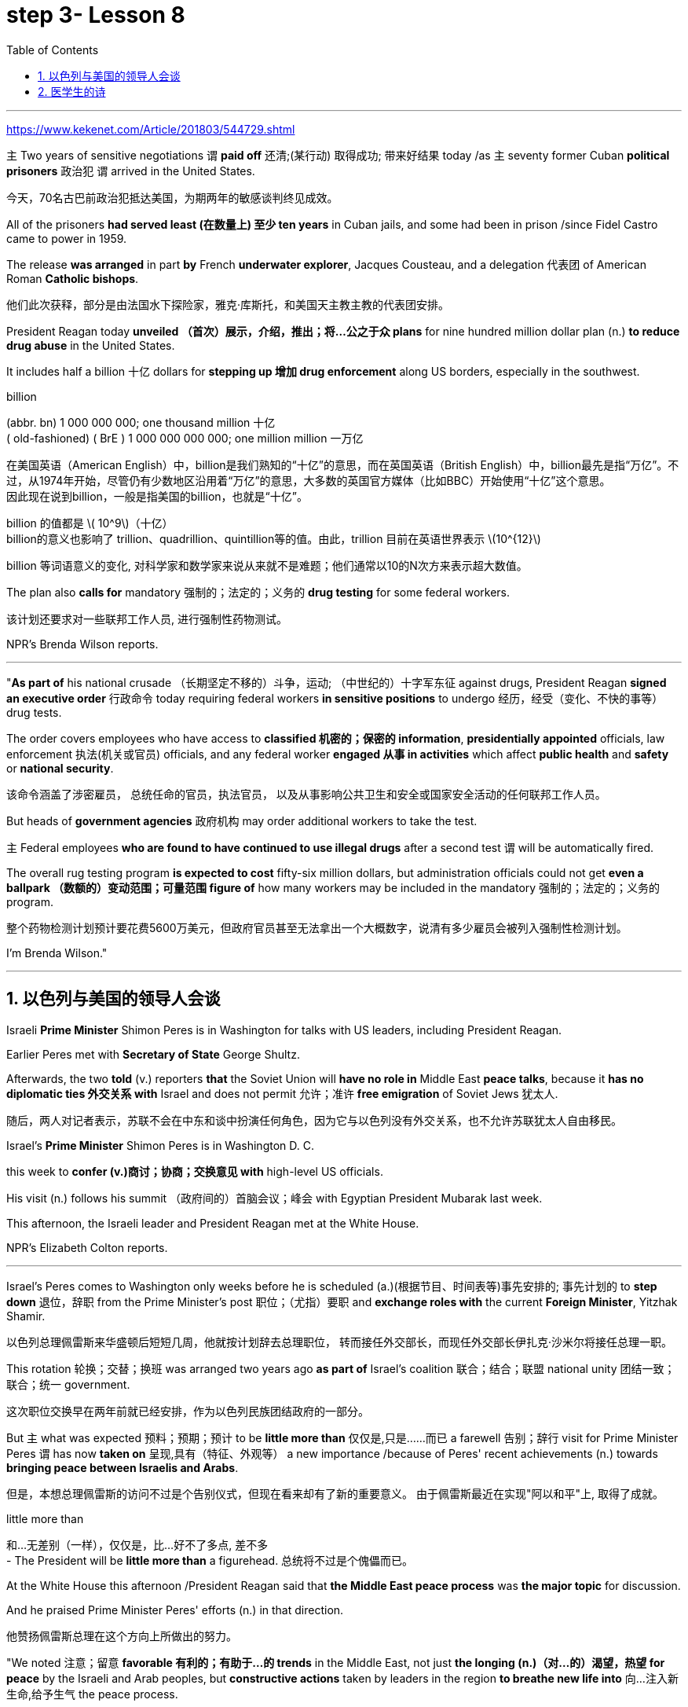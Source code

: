 
= step 3- Lesson 8
:toc: left
:toclevels: 3
:sectnums:
:stylesheet: ../../+ 000 eng选/美国高中历史教材 American History ： From Pre-Columbian to the New Millennium/myAdocCss.css

'''

https://www.kekenet.com/Article/201803/544729.shtml

`主` Two years of sensitive negotiations `谓` *paid off* 还清;(某行动) 取得成功; 带来好结果 today /as `主` seventy former Cuban *political prisoners* 政治犯 `谓` arrived in the United States.

[.my2]
今天，70名古巴前政治犯抵达美国，为期两年的敏感谈判终见成效。 +

All of the prisoners *had served least (在数量上) 至少 ten years* in Cuban jails, and some had been in prison /since Fidel Castro came to power in 1959.  +

The release *was arranged* in part *by* French *underwater explorer*, Jacques Cousteau, and a delegation 代表团 of American Roman *Catholic bishops*. 

[.my2]
他们此次获释，部分是由法国水下探险家，雅克·库斯托，和美国天主教主教的代表团安排。 +

President Reagan today *unveiled （首次）展示，介绍，推出；将…公之于众 plans* for nine hundred million dollar plan (n.) *to reduce drug abuse* in the United States.  +

It includes half a billion 十亿 dollars for *stepping up 增加 drug enforcement* along US borders, especially in the southwest.  +

[.my1]
====
.billion
(abbr. bn) 1 000 000 000; one thousand million 十亿 +
( old-fashioned) ( BrE ) 1 000 000 000 000; one million million 一万亿 +

在美国英语（American English）中，billion是我们熟知的“十亿”的意思，而在英国英语（British English）中，billion最先是指“万亿”。不过，从1974年开始，尽管仍有少数地区沿用着“万亿”的意思，大多数的英国官方媒体（比如BBC）开始使用“十亿”这个意思。 +
因此现在说到billion，一般是指美国的billion，也就是“十亿”。

billion 的值都是 latexmath:[ 10^9]（十亿） +
billion的意义也影响了 trillion、quadrillion、quintillion等的值。由此，trillion 目前在英语世界表示 latexmath:[10^{12}]

billion 等词语意义的变化, 对科学家和数学家来说从来就不是难题；他们通常以10的N次方来表示超大数值。
====

The plan also *calls for* mandatory 强制的；法定的；义务的 *drug testing* for some federal workers. 

[.my2]
该计划还要求对一些联邦工作人员, 进行强制性药物测试。  +

NPR's Brenda Wilson reports.  +


'''

"*As part of* his national crusade  （长期坚定不移的）斗争，运动; （中世纪的）十字军东征 against drugs, President Reagan *signed an executive order* 行政命令 today requiring federal workers *in sensitive positions* to undergo 经历，经受（变化、不快的事等） drug tests.  +

The order covers employees who have access to *classified 机密的；保密的 information*, *presidentially appointed* officials, law enforcement  执法(机关或官员) officials, and any federal worker *engaged 从事 in activities* which affect *public health* and *safety* or *national security*.  +

[.my2]
该命令涵盖了涉密雇员，
总统任命的官员，执法官员，
以及从事影响公共卫生和安全或国家安全活动的任何联邦工作人员。 +

But heads of *government agencies* 政府机构 may order additional workers to take the test.  +

`主` Federal employees *who are found to have continued to use illegal drugs* after a second test `谓` will be automatically fired.  +

The overall rug testing program *is expected to cost* fifty-six million dollars, but administration officials could not get *even a ballpark （数额的）变动范围；可量范围 figure of* how many workers may be included in the mandatory 强制的；法定的；义务的 program.  +

[.my2]
整个药物检测计划预计要花费5600万美元，但政府官员甚至无法拿出一个大概数字，说清有多少雇员会被列入强制性检测计划。 +


I'm Brenda Wilson."


'''


== 以色列与美国的领导人会谈

Israeli *Prime Minister* Shimon Peres is in Washington for talks with US leaders, including President Reagan.  +

Earlier Peres met with *Secretary of State* George Shultz.  +

Afterwards, the two *told* (v.) reporters *that* the Soviet Union will *have no role in* Middle East *peace talks*, because it *has no diplomatic ties 外交关系 with* Israel and does not permit 允许；准许 *free emigration* of Soviet Jews 犹太人.  +

[.my2]
随后，两人对记者表示，苏联不会在中东和谈中扮演任何角色，因为它与以色列没有外交关系，也不允许苏联犹太人自由移民。

Israel's *Prime Minister* Shimon Peres is in Washington D. C.  +

this week to *confer  (v.)商讨；协商；交换意见 with* high-level US officials.  +

His visit (n.) follows his summit （政府间的）首脑会议；峰会 with Egyptian President Mubarak last week.  +

This afternoon, the Israeli leader and President Reagan met at the White House.  +

NPR's Elizabeth Colton reports.  +


'''

Israel's Peres comes to Washington only weeks before he is scheduled (a.)(根据节目、时间表等)事先安排的; 事先计划的 to *step down* 退位，辞职 from the Prime Minister's post 职位；（尤指）要职 and *exchange roles with* the current *Foreign Minister*, Yitzhak Shamir.  +

[.my2]
以色列总理佩雷斯来华盛顿后短短几周，他就按计划辞去总理职位，
转而接任外交部长，而现任外交部长伊扎克·沙米尔将接任总理一职。 +


This rotation 轮换；交替；换班 was arranged two years ago *as part of* Israel's coalition 联合；结合；联盟 national unity 团结一致；联合；统一 government.  +

[.my2]
这次职位交换早在两年前就已经安排，作为以色列民族团结政府的一部分。 +

But `主` what was expected 预料；预期；预计 to be *little more than* 仅仅是,只是……而已 a farewell 告别；辞行 visit for Prime Minister Peres `谓` has now *taken on* 呈现,具有（特征、外观等） a new importance /because of Peres' recent achievements (n.)  towards *bringing peace between Israelis and Arabs*.  +

[.my2]
但是，本想总理佩雷斯的访问不过是个告别仪式，但现在看来却有了新的重要意义。
由于佩雷斯最近在实现"阿以和平"上, 取得了成就。 +

[.my1]
====
.little more than
和…无差别（一样），仅仅是，比...好不了多点, 差不多 +
- The President will be *little more than* a figurehead. 总统将不过是个傀儡而已。
====

At the White House this afternoon /President Reagan said that *the Middle East peace process* was *the major topic* for discussion.  +

And he praised Prime Minister Peres' efforts (n.) in that direction.  +

[.my2]
他赞扬佩雷斯总理在这个方向上所做出的努力。 +

"We noted 注意；留意 *favorable 有利的；有助于…的 trends* in the Middle East, not just *the longing (n.)（对…的）渴望，热望 for peace* by the Israeli and Arab peoples, but *constructive actions* taken by leaders in the region *to breathe new life into* 向…注入新生命,给予生气 the peace process.

[.my2]
我们注意到中东趋势向好，
这不仅仅是以色列和阿拉伯人民对和平的渴望，
同时也是该地区领导人为和平进程注入新力量，而采取的建设性行动。 +

*No one has done more than* Prime Minister Peres *to that end*. 

[.my2]
佩雷斯总理为此所付出的努力堪称之最。 +

His vision, his statesmanship 政治才能；治国才干, and his tenacity 顽强，执着，坚持；黏性 *are greatly appreciated here*."  +
他的远见卓识，他的政治才干，他的坚韧不拔，在此受到高度欣赏。” +

President Reagan said that `主` *other items on the agenda of his meeting with* Prime Minister Peres `系` were *American economic aid* to Israel, international terrorism, and Soviet 苏联的 Jewry 犹太人.  +

[.my2]
里根总统说, 他会议议程上还会与佩雷斯首相就美方对以经济援助，国际恐怖主义，以及苏联犹太问题展开讨论。 +


The President *assured* the Israeli leader *that* the plight 苦难；困境；苦境 of Soviet Jewry will remain an important topic in all the talks between the US and the Soviets.  +

[.my2]
总统向以色列领导人保证，苏联犹太人的困境, 将仍是美国和苏联之间谈判的重要内容。 +

I'm Elizabeth Colton in Washington.  +


'''

== 医学生的诗

A chapbook  (旧)畅销故事书;廉价的小册子 arrived in the mail *a while* back from the Northeastern Ohio University's *College of Medicine*.  +

[.my2]
从东北俄亥俄大学医学院回来后不久，我收到了一本小册子。 +

[.my1]
====
.chapbook
image:../img/chapbook.jpg[,10%]
====

The chapbook, a small pamphlet 小册子；手册 of collected poetry, contains works by students, part of the school's "*Human Values* 人类价值观 in Medicine" program.  +

[.my2]
这本小册子是一本学生创作的诗歌集，是学校“医学人文价值”计划的一部分。 +

[.my1]
====
.pamphlet
image:../img/pamphlet.jpg[,10%]
====

NPR's Susan Stanberg *leafed through* 匆匆翻阅；浏览 the poems.  +

*The selected works* by finalists 参加决赛者 in the "William Carlos Williams *Poetry Competition*," *named for* America's great poet-physician 医师；（尤指）内科医生, the New Jersey *country doctor* who *used to* scroll (v.)滚屏；滚动 drafts of poems *on pages of* his prescription 处方；药方 pads 便笺本；拍纸簿.  +

[.my2]
入围作品由“威廉卡洛斯威廉姆斯诗歌大赛”的决赛选手创作，该大赛以美国伟大诗人命名，
这位新泽西乡村医生, 经常在他的处方页上创作诗稿。 +

William Carlos Williams wrote short, sometimes, and *to the quick* 触及要害；触及痛处.  +

*This is just to say* I have eaten the plums 李子；梅子 That were in the ice box, And which you were probably saving for breakfast.  +

Forgive me; they were delicious, So sweet and so cold.  +

"Let me read it again." And he did.  +

William Carlos Williams, who died in 1963, has been an inspiration 启发灵感的人（或事物）；使人产生动机的人（或事物）;鼓舞人心的人（或事物） to patients and physicians.  +

So, *it's fitting (a.)适合（某场合）的；恰当的 that* the Northeastern Ohio University's College of Medicine should name (v.) its poetry competition for him.  +

Now, at the beginning of its fifth year, the competition is open to all medical students in this country, but just one percent of them, a few hundred *or so* 大约，左右, entered the competition.  +

"I'm sure a lot more are closet (a.)隐藏（身份等）的；不公开（个人信息）的 poets 诗人 and aren't willing yet to submit  提交，呈递（文件、建议等）. We hope they do." Martin Cohn, director of the Human Values in Medicine's program at the College of Medicine, says that students' poetry *centers (v.) around* 把…当作中心；（使）成为中心 several themes  （演讲、文章或艺术作品的）题目，主题，主题思想. 

[.my2]
学生的诗歌围绕着几个主题 +

"I guess it *falls into*  可以分为；能够分成 categories  种类; 范畴 that all poets *write about*, including lovers and friends and *sorrowful 悲伤的；悲痛的；悲哀的 kinds of situations*, but then *there is also the experience* that they're most intimate (a.)亲密的；密切的;有性关系的；暧昧的 with, which is medical school itself, which is also a theme, and also *relationships with patients*." Poetry by ten medical students is presented in the chapbook, accompanied by *biographical (a.)传记的，生平的 notes* on each of the poets.  +

[.my2]
我猜它是所有诗人的创作范畴，包括爱人和朋友以及悲伤的种种情况，
但（这些主题中）也包含有他们至亲的经历，那就是医学院本身，
这也是一个主题，还有医患关系。
医学院10名学生的诗歌收录在集，附着每位诗人的传记。 +

Kurt Beal, at the University of Texas Health Science Center at Houston, describes himself this way.  +

"I write to remember, to find, to uncover, to unfold （使）逐渐展现；展示；透露. 

[.my2]
我写作是为了去铭记，去发现，去揭示，去展开。 +

I have learned that poetry is music.  +

And I write because I cannot sing." Martin Cohn has *some samples of poems* from the chapbook. 

[.my2]
马丁·科恩已经从诗集中找了一些样篇。 +

P.C. Bowman of the *Medical College* of Virginia *School of Medicine* wrote "Cartographer 制图员；地图绘制员 about his Wife." When I watch *you watching yourselves in the mirror*, Undress (v.)（给…）脱衣服 *not with caution* 谨慎；小心；慎重 but with care, *Peeling (v.) 剥掉；揭掉；剥落 the swimsuit* from shoulders and breasts （女子的）乳房, Exposing (v.) the belly  腹部；肚子 flat (ad.)（尤指贴着另一表面）平直地，平躺地 *from* its vortex  低涡；涡旋 *to* the ribs, Ordered  (a.)精心安排的；组织有序的 as architecture 建筑学;体系结构；（总体、层次）结构.  *The hip 臀部；髋 swell* (v.)（使）凸出，鼓出 That *breaks (v.) my geometer's  几何学家 heart*.  +

[.my1]
====
.vortex +
--> 来自拉丁语 vertere,转，旋转，词源同 versus,convert.引申词义漩风，漩涡，涡流。 +
image:../img/vortex.jpg[,10%]


====


[.my2]
====
+

当我看你照见镜中的自己，宽衣时没有小心翼翼，有的只是呵护与关爱，
剥下泳衣，从肩膀及胸部，露出平坦的腹部，从肚脐到肋骨，
动作有序，宛如一座建筑。
臀部隆起，荡漾了我几何学者般的内心。 +

chatGpt : 弗吉尼亚医学院医学院的P.C.鲍曼（P.C. Bowman）写了《关于他妻子的地图绘制者》。当我看着你在镜子前自己观察时，脱衣不是谨慎而是小心翼翼，从肩膀和胸部剥下泳衣，暴露出从腹部的漩涡到肋骨的平坦，井然有序如建筑结构。臀部的膨胀让我的测绘者之心破碎。

====


It is a map of some impossible country, *Whose turns (n.)（异乎寻常或意外的）变化，转变 widen (v.)（使）变宽；加宽；拓宽；放宽 to* vistas （农村、城市等的）景色，景观 and stations *So* sudden *that* I cannot breathe or comprehend 理解；领悟；懂 How I have wandered there and *kept my life*.  +

[.my2]
它是一幅地图，描绘着一个不可能出现的国度，它的拐弯处突然扩大为远景和车站，使我无法呼吸，也无法理解我是如何在那里游荡并维持生命的。 +

"Wonderful poem." "Ya." "But *he doesn't have to be a doctor* to have written it." "No.  +
That's true." "Give us one *that could only be written by a doctor*." "OK.  +

[.my2]
“好诗”。“是的。”
“但即便不是医生，也可以写出来。”
“是的，的确。”“给我们看一篇只有医生才能写出来的吧。” +

There is a poem, another one on anatomy 剖析；解析;解剖学, that was written by Diane Roston, who, as the other poets, has a very interesting background.  +

[.my2]
还有一首关于解剖学的诗，是黛安·罗斯顿写的，她和其他诗人一样，有着非常有趣的背景。 +

She danced *for a number of years* in a regional company and also had taken courses in journalism 新闻业；新闻工作.  +

And she *writes of* 写,记述 an experience with a cadaver 死尸；尸体, and the life of this cadaver.  

[.my2]
她写了一段与尸体相处的经历，还写到了这具尸体的生活。 +

[.my1]
====
.cadaver
-> 来自词根cid, 掉落，此处抽象为死亡。词源同case, accident.
====

And she *ends* (v.) the poem *with* the following verse 韵文.  +

Now student to anatomy.  +

Cleave (v.)劈开；砍开；剁开 and mark this slab 厚片；厚块;（石、木等坚硬物质的）厚板 Of *thirty-one-year-old caucasian 白种人；高加索人 female* flesh （动物或人的）肉,（人体的）皮肤, Limbs, thorax 胸；胸腔, cranium 颅骨；头盖骨, muscle by rigid 坚硬的；不弯曲的；僵直的 muscle.  +

[.my2]
劈开并标记这个三十一岁白人女性的身体，四肢、胸部、颅骨和肌肉。  +

[.my1]
====
.slab
image:../img/slab.jpg[,10%]

.cranium
( anatomy 解) the bone structure that forms the head and surrounds and protects the brain 颅骨；头盖骨
====

Disassemble (v.)拆卸；拆开 this motorcycle victim's every part, *As if* so gray a matter *never wore (v.)穿；戴；佩戴 a flashing ruby dress*.  +

[.my2]
拆开这个摩托车受害者身体的每一部分，就好像如此灰暗的物质从未穿着过一袭闪烁的红宝石裙一样。 +
将这位摩托车（事故）受害者的全部解剖，就像一种灰暗物件从未身着过华服。 +

"I notice *there's so much of that* in this poetry by the medical students, *the reminders* (n.) to themselves *of* humanity here.  +

[.my2]
我注意到这首诗中有很多内容, 是在提醒医学界的学生们注重人性。 +


It's not just arteries 动脉; it's not just anatomy 解剖学. There are humans."  +

[.my2]
这不仅仅是动脉，不仅仅是解剖学，还有人类。  +

"That's right. And we feel we're just trying to do our part 尽我们的一份力量 to encourage them to remember.  +

Many students *shuck 剥…的壳（或荚）；去…的外皮 off* the  arts and humanities 人性;人道；仁慈 when they enter medical school, and *even if* we can keep them involved, *even if* it's a thread 线索；脉络；思绪；思路；贯穿的主线 of involvement, or vicarious (a.)间接感受到的 involvement by reading, not necessarily writing — that's what we are trying to do."

[.my1]
====
.vicarious
/vaɪˈkeriəs/ +
(a.)[ only before noun] felt or experienced *by watching or reading about sb else doing sth*, rather than by doing it yourself 间接感受到的 +
=> *He got a vicarious thrill* out of watching his son score the winning goal. 他看着儿子射入获胜的一球，也同样感到欣喜若狂。 +
-> 来自拉丁语 vicis,改变，交流，继任，来自 PIE*weik,弯，转，词源同 week,winch.引申词义 感同身受的。

====

[.my2]
====
+

许多学生，当他们步入医学院，就脱去了人文艺术的外衣，
即使我们能让他们参与进来，即使这是参与的一个途径，
或者是通过阅读而不是写作的方式参与进来，这正是我们所要做的。

chatGpt :许多学生进入医学院时放弃了文学和人文科学，即使我们能够让他们参与其中，即使是一丝参与的线索，或者通过阅读而非必须写作的虚拟参与，这正是我们正在努力做的。
====

At the Northeastern Ohio University's College of Medicine, Martin Cohn says there's no evidence that `主` the making of poetry `谓` produces (v.) better medicine, but he has to believe it helps the students understand themselves and their patients better.  +

[.my2]
没有证据表明，诗歌可以催生更好的医疗，
但他必须相信，诗歌可以帮助学生更好地了解自己和病人。 +

And so `主` the William Carlos Williams Poetry Competition `谓` continues.  +

[.my2]
因此，威廉·卡洛斯·威廉姆斯诗歌竞赛, 继续进行。 +

I'm Susan Stanberg.
*This is just to say* I have eaten the plums That were in the ice box And which you were probably saving for breakfast.  +

Forgive me; they were delicious, So sweet and so cold.


'''


